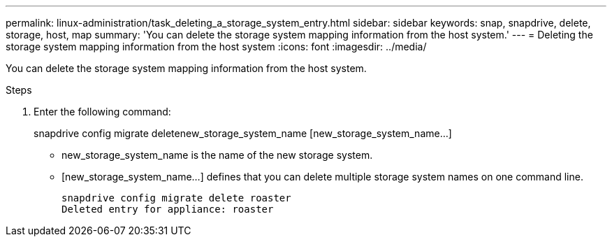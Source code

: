 ---
permalink: linux-administration/task_deleting_a_storage_system_entry.html
sidebar: sidebar
keywords: snap, snapdrive, delete, storage, host, map
summary: 'You can delete the storage system mapping information from the host system.'
---
= Deleting the storage system mapping information from the host system
:icons: font
:imagesdir: ../media/

[.lead]
You can delete the storage system mapping information from the host system.

.Steps
. Enter the following command: 
+
snapdrive config migrate deletenew_storage_system_name [new_storage_system_name...]

 ** new_storage_system_name is the name of the new storage system.
 ** [new_storage_system_name...] defines that you can delete multiple storage system names on one command line.
+
----
snapdrive config migrate delete roaster
Deleted entry for appliance: roaster
----
